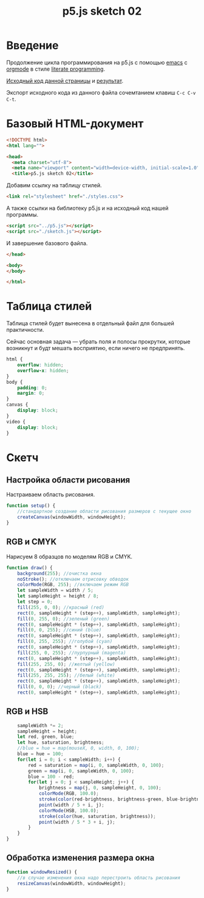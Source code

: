 #+LANGUAGE: ru
#+TITLE: p5.js sketch 02
#+AUTHOR: Alex Lipovka
#+EMAIL: alex.lipovka@gmail.com

* Введение

Продолжение цикла программирования на p5.js с помощью [[https://www.gnu.org/software/emacs/][emacs]] с [[https://orgmode.org/][orgmode]] в стиле [[http://www.literateprogramming.com/][literate programming]].

[[rel:./sketch_02.org][Исходный код данной страницы]] и [[../index.html][результат]]. 

Экспорт исходного кода из данного файла сочемтанием клавиш =C-c C-v C-t=.

* Базовый HTML-документ

#+BEGIN_SRC html
<!DOCTYPE html>
<html lang="">

<head>
  <meta charset="utf-8">
  <meta name="viewport" content="width=device-width, initial-scale=1.0">
  <title>p5.js sketch 02</title>
#+END_SRC

Добавим ссылку на таблицу стилей.

#+BEGIN_SRC html
  <link rel="stylesheet" href="./styles.css">
#+END_SRC

А также ссылки на библиотеку p5.js и на исходный код нашей программы.

#+BEGIN_SRC html
  <script src="../p5.js"></script>
  <script src="./sketch.js"></script>
#+END_SRC

И завершение базового файла.

#+BEGIN_SRC html
</head>

<body>
</body>

</html>
#+END_SRC

* Таблица стилей

Таблица стилей будет вынесена в отдельный файл для большей практичности.

Сейчас основная задача — убрать поля и полосы прокрутки, которые возникнут и будт мешать восприятию, если ничего не предпринять.

#+BEGIN_SRC css
html {
    overflow: hidden;
    overflow-x: hidden;
}
body {
    padding: 0;
    margin: 0;
}
canvas {
    display: block;
}
video {
    display: block;
}

#+END_SRC

* Скетч

** Настройка области рисования

Настраиваем область рисования.

#+BEGIN_SRC javascript
function setup() {
    //стандартное создание области рисования размеров с текущее окно
    createCanvas(windowWidth, windowHeight);
}
#+END_SRC

** RGB и CMYK

Нарисуем 8 образцов по моделям RGB и CMYK.

#+BEGIN_SRC javascript
function draw() {
    background(255); //очистка окна
    noStroke(); //отключаем отрисовку обводок
    colorMode(RGB, 255); //включаем режим RGB
    let sampleWidth = width / 5;
    let sampleHeight = height / 8;
    let step = 0;
    fill(255, 0, 0); //красный (red)
    rect(0, sampleHeight * (step++), sampleWidth, sampleHeight);
    fill(0, 255, 0); //зеленый (green)
    rect(0, sampleHeight * (step++), sampleWidth, sampleHeight);
    fill(0, 0, 255); //синий (blue)
    rect(0, sampleHeight * (step++), sampleWidth, sampleHeight);
    fill(0, 255, 255); //голубой (cyan)
    rect(0, sampleHeight * (step++), sampleWidth, sampleHeight);
    fill(255, 0, 255); //пурпурный (magenta)
    rect(0, sampleHeight * (step++), sampleWidth, sampleHeight);
    fill(255, 255, 0); //желтый (yellow)
    rect(0, sampleHeight * (step++), sampleWidth, sampleHeight);
    fill(255, 255, 255); //белый (white)
    rect(0, sampleHeight * (step++), sampleWidth, sampleHeight);
    fill(0, 0, 0); //черный (black)
    rect(0, sampleHeight * (step++), sampleWidth, sampleHeight);
#+END_SRC

** RGB и HSB

#+BEGIN_SRC javascript
    sampleWidth *= 2;
    sampleHeight = height;
    let red, green, blue;
    let hue, saturation, brightness;
    //blue = hue = map(mouseX, 0, width, 0, 100);
    blue = hue = 100;
    for(let i = 0; i < sampleWidth; i++) {
        red = saturation = map(i, 0, sampleWidth, 0, 100);
        green = map(i, 0, sampleWidth, 0, 100);            
        blue = 100 - red;
        for(let j = 0; j < sampleHeight; j++) {
            brightness = map(j, 0, sampleHeight, 0, 100);
            colorMode(RGB, 100.0);
            stroke(color(red-brightness, brightness-green, blue-brightness));
            point(width / 5 + i, j);
            colorMode(HSB, 100.0);
            stroke(color(hue, saturation, brightness));
            point(width / 5 * 3 + i, j);
        }
    }
}
#+END_SRC

** Обработка изменения размера окна

#+BEGIN_SRC javascript
function windowResized() {
    //в случае изменения окна надо перестроить область рисования
    resizeCanvas(windowWidth, windowHeight);
}
#+END_SRC


* Общие настройки файла                                            :noexport:

#+DESCRIPTION: A literate programming approach to p5js coding
#+PROPERTY:    header-args:javascript  :tangle ../sketch.js
#+PROPERTY:    header-args:html :tangle ../index.html
#+PROPERTY:    header-args:css :tangle ../styles.css
#+PROPERTY:    header-args:shell  :tangle no
#+PROPERTY:    header-args        :results silent   :eval no-export   :comments org
#+OPTIONS:     skip:nil author:nil email:nil creator:nil timestamp:nil
#+INFOJS_OPT:  view:nil toc:nil ltoc:t mouse:underline buttons:0 path:http://orgmode.org/org-info.js

#+OPTIONS:     todo:nil tasks:nil tags:nil

# На выбор два варианта: без таблицы содержания
# #+OPTIONS: toc:nil num:nil
# .. и с таблицей (whn показывает до какого уровня заголовки должны нумероваться)
#+OPTIONS: num:6 whn:0 toc:6 H:6


